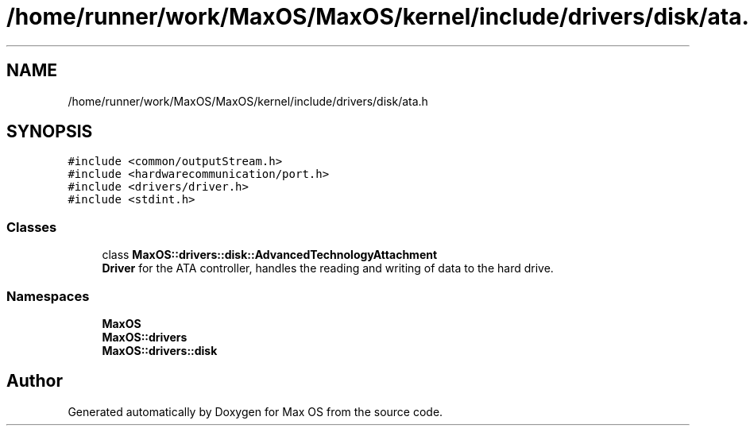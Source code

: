.TH "/home/runner/work/MaxOS/MaxOS/kernel/include/drivers/disk/ata.h" 3 "Sat Mar 29 2025" "Version 0.1" "Max OS" \" -*- nroff -*-
.ad l
.nh
.SH NAME
/home/runner/work/MaxOS/MaxOS/kernel/include/drivers/disk/ata.h
.SH SYNOPSIS
.br
.PP
\fC#include <common/outputStream\&.h>\fP
.br
\fC#include <hardwarecommunication/port\&.h>\fP
.br
\fC#include <drivers/driver\&.h>\fP
.br
\fC#include <stdint\&.h>\fP
.br

.SS "Classes"

.in +1c
.ti -1c
.RI "class \fBMaxOS::drivers::disk::AdvancedTechnologyAttachment\fP"
.br
.RI "\fBDriver\fP for the ATA controller, handles the reading and writing of data to the hard drive\&. "
.in -1c
.SS "Namespaces"

.in +1c
.ti -1c
.RI " \fBMaxOS\fP"
.br
.ti -1c
.RI " \fBMaxOS::drivers\fP"
.br
.ti -1c
.RI " \fBMaxOS::drivers::disk\fP"
.br
.in -1c
.SH "Author"
.PP 
Generated automatically by Doxygen for Max OS from the source code\&.
